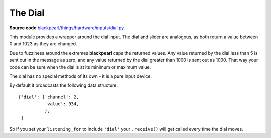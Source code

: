 .. _dial-hardware:

The Dial
========

.. _source-code: https://github.com/offmessage/blackpearl/blob/master/blackpearl/things/hardware/inputs/dial.py

**Source code** `blackpearl/things/hardware/inputs/dial.py`__

__ source-code_

This module provides a wrapper around the dial input. The dial and slider are
analogous, as both return a value between 0 and 1023 as they are changed.

Due to fuzziness around the extremes **blackpearl** caps the returned values.
Any value returned by the dial less than 5 is sent out in the message as zero,
and any value returned by the dial greater than 1000 is sent out as 1000. That
way your code can be sure when the dial is at its minimum or maximum value.

The dial has no special methods of its own - it is a pure input device.

By default it broadcasts the following data structure::

  {'dial': {'channel': 2,
            'value': 934,
            },
   }
  
So if you set your ``listening_for`` to include ``'dial'`` your ``.receive()``
will get called every time the dial moves.